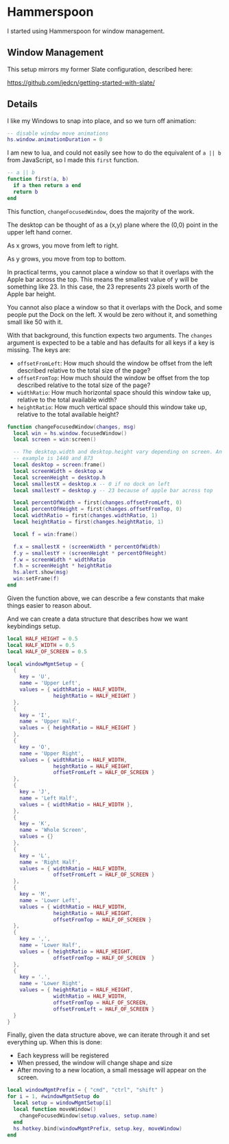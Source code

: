 * Hammerspoon

  I started using Hammerspoon for window management.

** Window Management

   This setup mirrors my former Slate configuration, described here:

   https://github.com/jedcn/getting-started-with-slate/

** Details

   I like my Windows to snap into place, and so we turn off animation:

   #+BEGIN_SRC lua :tangle ../../home/.hammerspoon/init.lua
     -- disable window move animations
     hs.window.animationDuration = 0
  #+END_SRC

   I am new to lua, and could not easily see how to do the equivalent
   of =a || b= from JavaScript, so I made this =first= function.

   #+BEGIN_SRC lua :tangle ../../home/.hammerspoon/init.lua
     -- a || b
     function first(a, b)
       if a then return a end
       return b
     end
  #+END_SRC

   This function, =changeFocusedWindow=, does the majority of the
   work.

   The desktop can be thought of as a (x,y) plane where the (0,0)
   point in the upper left hand corner.

   As x grows, you move from left to right.

   As y grows, you move from top to bottom.

   In practical terms, you cannot place a window so that it overlaps
   with the Apple bar across the top. This means the smallest value of
   y will be something like 23. In this case, the 23 represents 23
   pixels worth of the Apple bar height.

   You cannot also place a window so that it overlaps with the Dock,
   and some people put the Dock on the left. X would be zero without
   it, and something small like 50 with it.

   With that background, this function expects two arguments. The
   =changes= argument is expected to be a table and has defaults for
   all keys if a key is missing. The keys are:

   + =offsetFromLeft=: How much should the window be offset from the
     left described relative to the total size of the page?
   + =offsetFromTop=: How much should the window be offset from the
     top described relative to the total size of the page?
   + =widthRatio=: How much horizontal space should this window take
     up, relative to the total available width?
   + =heightRatio=: How much vertical space should this window take
     up, relative to the total available height?

   #+BEGIN_SRC lua :tangle ../../home/.hammerspoon/init.lua
     function changeFocusedWindow(changes, msg)
       local win = hs.window.focusedWindow()
       local screen = win:screen()

       -- The desktop.width and desktop.height vary depending on screen. An
       -- example is 1440 and 873
       local desktop = screen:frame()
       local screenWidth = desktop.w
       local screenHeight = desktop.h
       local smallestX = desktop.x -- 0 if no dock on left
       local smallestY = desktop.y -- 23 because of apple bar across top

       local percentOfWidth = first(changes.offsetFromLeft, 0)
       local percentOfHeight = first(changes.offsetFromTop, 0)
       local widthRatio = first(changes.widthRatio, 1)
       local heightRatio = first(changes.heightRatio, 1)

       local f = win:frame()

       f.x = smallestX + (screenWidth * percentOfWidth)
       f.y = smallestY + (screenHeight * percentOfHeight)
       f.w = screenWidth * widthRatio
       f.h = screenHeight * heightRatio
       hs.alert.show(msg)
       win:setFrame(f)
     end
   #+END_SRC

   Given the function above, we can describe a few constants that make
   things easier to reason about.

   And we can create a data structure that describes how we want
   keybindings setup.

   #+BEGIN_SRC lua :tangle ../../home/.hammerspoon/init.lua
     local HALF_HEIGHT = 0.5
     local HALF_WIDTH = 0.5
     local HALF_OF_SCREEN = 0.5

     local windowMgmtSetup = {
       {
         key = 'U',
         name = 'Upper Left',
         values = { widthRatio = HALF_WIDTH,
                    heightRatio = HALF_HEIGHT }
       },
       {
         key = 'I',
         name = 'Upper Half',
         values = { heightRatio = HALF_HEIGHT }
       },
       {
         key = 'O',
         name = 'Upper Right',
         values = { widthRatio = HALF_WIDTH,
                    heightRatio = HALF_HEIGHT,
                    offsetFromLeft = HALF_OF_SCREEN }
       },
       {
         key = 'J',
         name = 'Left Half',
         values = { widthRatio = HALF_WIDTH },
       },
       {
         key = 'K',
         name = 'Whole Screen',
         values = {}
       },
       {
         key = 'L',
         name = 'Right Half',
         values = { widthRatio = HALF_WIDTH,
                    offsetFromLeft = HALF_OF_SCREEN }
       },
       {
         key = 'M',
         name = 'Lower Left',
         values = { widthRatio = HALF_WIDTH,
                    heightRatio = HALF_HEIGHT,
                    offsetFromTop = HALF_OF_SCREEN }
       },
       {
         key = ',',
         name = 'Lower Half',
         values = { heightRatio = HALF_HEIGHT,
                    offsetFromTop = HALF_OF_SCREEN  }
       },
       {
         key = '.',
         name = 'Lower Right',
         values = { heightRatio = HALF_HEIGHT,
                    widthRatio = HALF_WIDTH,
                    offsetFromTop = HALF_OF_SCREEN,
                    offsetFromLeft = HALF_OF_SCREEN }
       }
     }

   #+END_SRC

   Finally, given the data structure above, we can iterate through it
   and set everything up. When this is done:

   + Each keypress will be registered
   + When pressed, the window will change shape and size
   + After moving to a new location, a small message will appear on
     the screen.

   #+BEGIN_SRC lua :tangle ../../home/.hammerspoon/init.lua
     local windowMgmtPrefix = { "cmd", "ctrl", "shift" }
     for i = 1, #windowMgmtSetup do
       local setup = windowMgmtSetup[i]
       local function moveWindow()
         changeFocusedWindow(setup.values, setup.name)
       end
       hs.hotkey.bind(windowMgmtPrefix, setup.key, moveWindow)
     end
  #+END_SRC
